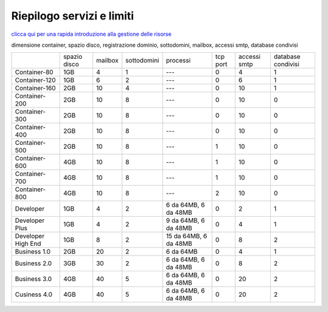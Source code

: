 --------------------------
Riepilogo servizi e limiti
--------------------------

`clicca qui per una rapida introduzione alla gestione delle risorse <http://wiki.unbit.it/Risorse>`_


dimensione container, spazio disco, registrazione dominio, sottodomini, mailbox, accessi smtp, database condivisi

+---------------------+--------------+-----------+-------------+----------------------+----------+--------------+--------------------+
|                     | spazio disco |  mailbox  | sottodomini | processi             | tcp port | accessi smtp | database condivisi |
+---------------------+--------------+-----------+-------------+----------------------+----------+--------------+--------------------+
| Container-80        |     1GB      |     4     |      1      |   ---                |    0     |      4       |         1          |              
+---------------------+--------------+-----------+-------------+----------------------+----------+--------------+--------------------+
| Container-120       |     1GB      |     6     |      2      |   ---                |    0     |      6       |         1          |              
+---------------------+--------------+-----------+-------------+----------------------+----------+--------------+--------------------+
| Container-160       |     2GB      |     10    |      4      |   ---                |    0     |     10       |         1          |              
+---------------------+--------------+-----------+-------------+----------------------+----------+--------------+--------------------+
| Container-200       |     2GB      |     10    |      8      |   ---                |    0     |     10       |         0          |              
+---------------------+--------------+-----------+-------------+----------------------+----------+--------------+--------------------+
| Container-300       |     2GB      |     10    |      8      |   ---                |    0     |     10       |         0          |              
+---------------------+--------------+-----------+-------------+----------------------+----------+--------------+--------------------+
| Container-400       |     2GB      |     10    |      8      |   ---                |    0     |     10       |         0          |              
+---------------------+--------------+-----------+-------------+----------------------+----------+--------------+--------------------+
| Container-500       |     2GB      |     10    |      8      |   ---                |    1     |     10       |         0          |              
+---------------------+--------------+-----------+-------------+----------------------+----------+--------------+--------------------+
| Container-600       |     4GB      |     10    |      8      |   ---                |    1     |     10       |         0          |              
+---------------------+--------------+-----------+-------------+----------------------+----------+--------------+--------------------+
| Container-700       |     4GB      |     10    |      8      |   ---                |    1     |     10       |         0          |              
+---------------------+--------------+-----------+-------------+----------------------+----------+--------------+--------------------+
| Container-800       |     4GB      |     10    |      8      |   ---                |    2     |     10       |         0          |              
+---------------------+--------------+-----------+-------------+----------------------+----------+--------------+--------------------+
| Developer           |     1GB      |     4     |      2      | 6 da 64MB, 6 da 48MB |    0     |     2        |         1          |              
+---------------------+--------------+-----------+-------------+----------------------+----------+--------------+--------------------+
| Developer Plus      |     1GB      |      4    |      2      | 9 da 64MB, 6 da 48MB |    0     |     4        |         1          |              
+---------------------+--------------+-----------+-------------+----------------------+----------+--------------+--------------------+
| Developer High End  |     1GB      |      8    |      2      | 15 da 64MB, 6 da 48MB|    0     |     8        |         2          |              
+---------------------+--------------+-----------+-------------+----------------------+----------+--------------+--------------------+
| Business 1.0        |     2GB      |     20    |      2      |     6 da 64MB        |    0     |     4        |         1          |              
+---------------------+--------------+-----------+-------------+----------------------+----------+--------------+--------------------+
| Business 2.0        |     3GB      |     30    |      2      | 6 da 64MB, 6 da 48MB |    0     |     8        |         2          |              
+---------------------+--------------+-----------+-------------+----------------------+----------+--------------+--------------------+
| Business 3.0        |     4GB      |     40    |      5      | 6 da 64MB, 6 da 48MB |    0     |    20        |         2          |              
+---------------------+--------------+-----------+-------------+----------------------+----------+--------------+--------------------+
| Cusiness 4.0        |     4GB      |     40    |      5      | 6 da 64MB, 6 da 48MB |    0     |    20        |         2          |              
+---------------------+--------------+-----------+-------------+----------------------+----------+--------------+--------------------+


